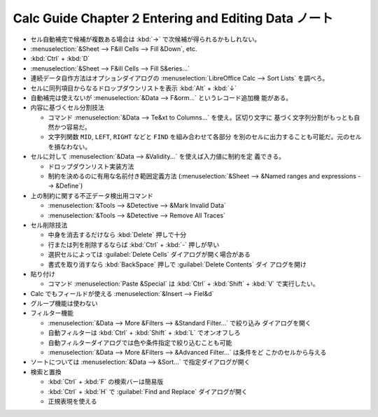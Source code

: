 ======================================================================
Calc Guide Chapter 2 Entering and Editing Data ノート
======================================================================

.. contents::
   :local:

* セル自動補完で候補が複数ある場合は :kbd:`→` で次候補が得られるかもしれない。
* :menuselection:`&Sheet --> F&ill Cells --> Fill &Down`, etc.
* :kbd:`Ctrl` + :kbd:`D`
* :menuselection:`&Sheet --> F&ill Cells --> Fill S&eries...`
* 連続データ自作方法はオプションダイアログの :menuselection:`LibreOffice Calc
  --> Sort Lists` を調べろ。
* セルに同列項目からなるドロップダウンリストを表示 :kbd:`Alt` + :kbd:`↓`
* 自動補完は使えないが :menuselection:`&Data --> F&orm...` というレコード追加機
  能がある。
* 内容に基づくセル分割技法

  * コマンド :menuselection:`&Data --> Te&xt to Columns...` を使え。区切り文字に
    基づく文字列分割がもっとも自然かつ容易だ。
  * 文字列関数 ``MID``, ``LEFT``, ``RIGHT`` などと ``FIND`` を組み合わせて各部分
    を別のセルに出力することも可能だ。元のセルを損なわない。
* セルに対して :menuselection:`&Data --> &Validity...` を使えば入力値に制約を定
  義できる。

  * ドロップダウンリスト実装方法
  * 制約を決めるのに有用な名前付き範囲定義方法 (:menuselection:`&Sheet -->
    &Named ranges and expressions --> &Define`)
* 上の制約に関する不正データ検出用コマンド

  * :menuselection:`&Tools --> &Detective --> &Mark Invalid Data`
  * :menuselection:`&Tools --> &Detective --> Remove All Traces`
* セル削除技法

  * 中身を消去するだけなら :kbd:`Delete` 押しで十分
  * 行または列を削除するならば :kbd:`Ctrl` + :kbd:`-` 押しが早い
  * 選択セルによっては :guilabel:`Delete Cells` ダイアログが開く場合がある
  * 書式を取り消すなら :kbd:`BackSpace` 押しで :guilabel:`Delete Contents` ダイ
    アログを開け
* 貼り付け

  * コマンド :menuselection:`Paste &Special` は :kbd:`Ctrl` + :kbd:`Shift` +
    :kbd:`V` で実行したい。
* Calc でもフィールドが使える :menuselection:`&Insert --> Fiel&d`
* グループ機能は使わない
* フィルター機能

  * :menuselection:`&Data --> More &Filters --> &Standard Filter...` で絞り込み
    ダイアログを開く
  * 自動フィルターは :kbd:`Ctrl` + :kbd:`Shift` + :kbd:`L` でオンオフしろ
  * 自動フィルターダイアログでは色や条件指定で絞り込むことも可能
  * :menuselection:`&Data --> More &Filters --> &Advanced Filter...` は条件をど
    こかのセルから与える
* ソートについては :menuselection:`&Data --> &Sort...` で指定ダイアログが開く
* 検索と置換

  * :kbd:`Ctrl` + :kbd:`F` の検索バーは簡易版
  * :kbd:`Ctrl` + :kbd:`H` で :guilabel:`Find and Replace` ダイアログが開く
  * 正規表現を使える
